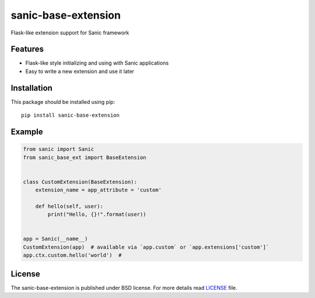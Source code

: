 sanic-base-extension
####################
Flask-like extension support for Sanic framework

Features
========
- Flask-like style initializing and using with Sanic applications
- Easy to write a new extension and use it later

Installation
============
This package should be installed using pip: ::

    pip install sanic-base-extension


Example
=======
.. code-block:: python

    from sanic import Sanic
    from sanic_base_ext import BaseExtension


    class CustomExtension(BaseExtension):
        extension_name = app_attribute = 'custom'

        def hello(self, user):
            print("Hello, {}!".format(user))


    app = Sanic(__name__)
    CustomExtension(app)  # available via `app.custom` or `app.extensions['custom']`
    app.ctx.custom.hello('world')  #

License
=======
The sanic-base-extension is published under BSD license. For more details read LICENSE_ file.

.. _links:
.. _LICENSE: https://github.com/Relrin/sanic-base-extension/blob/master/LICENSE